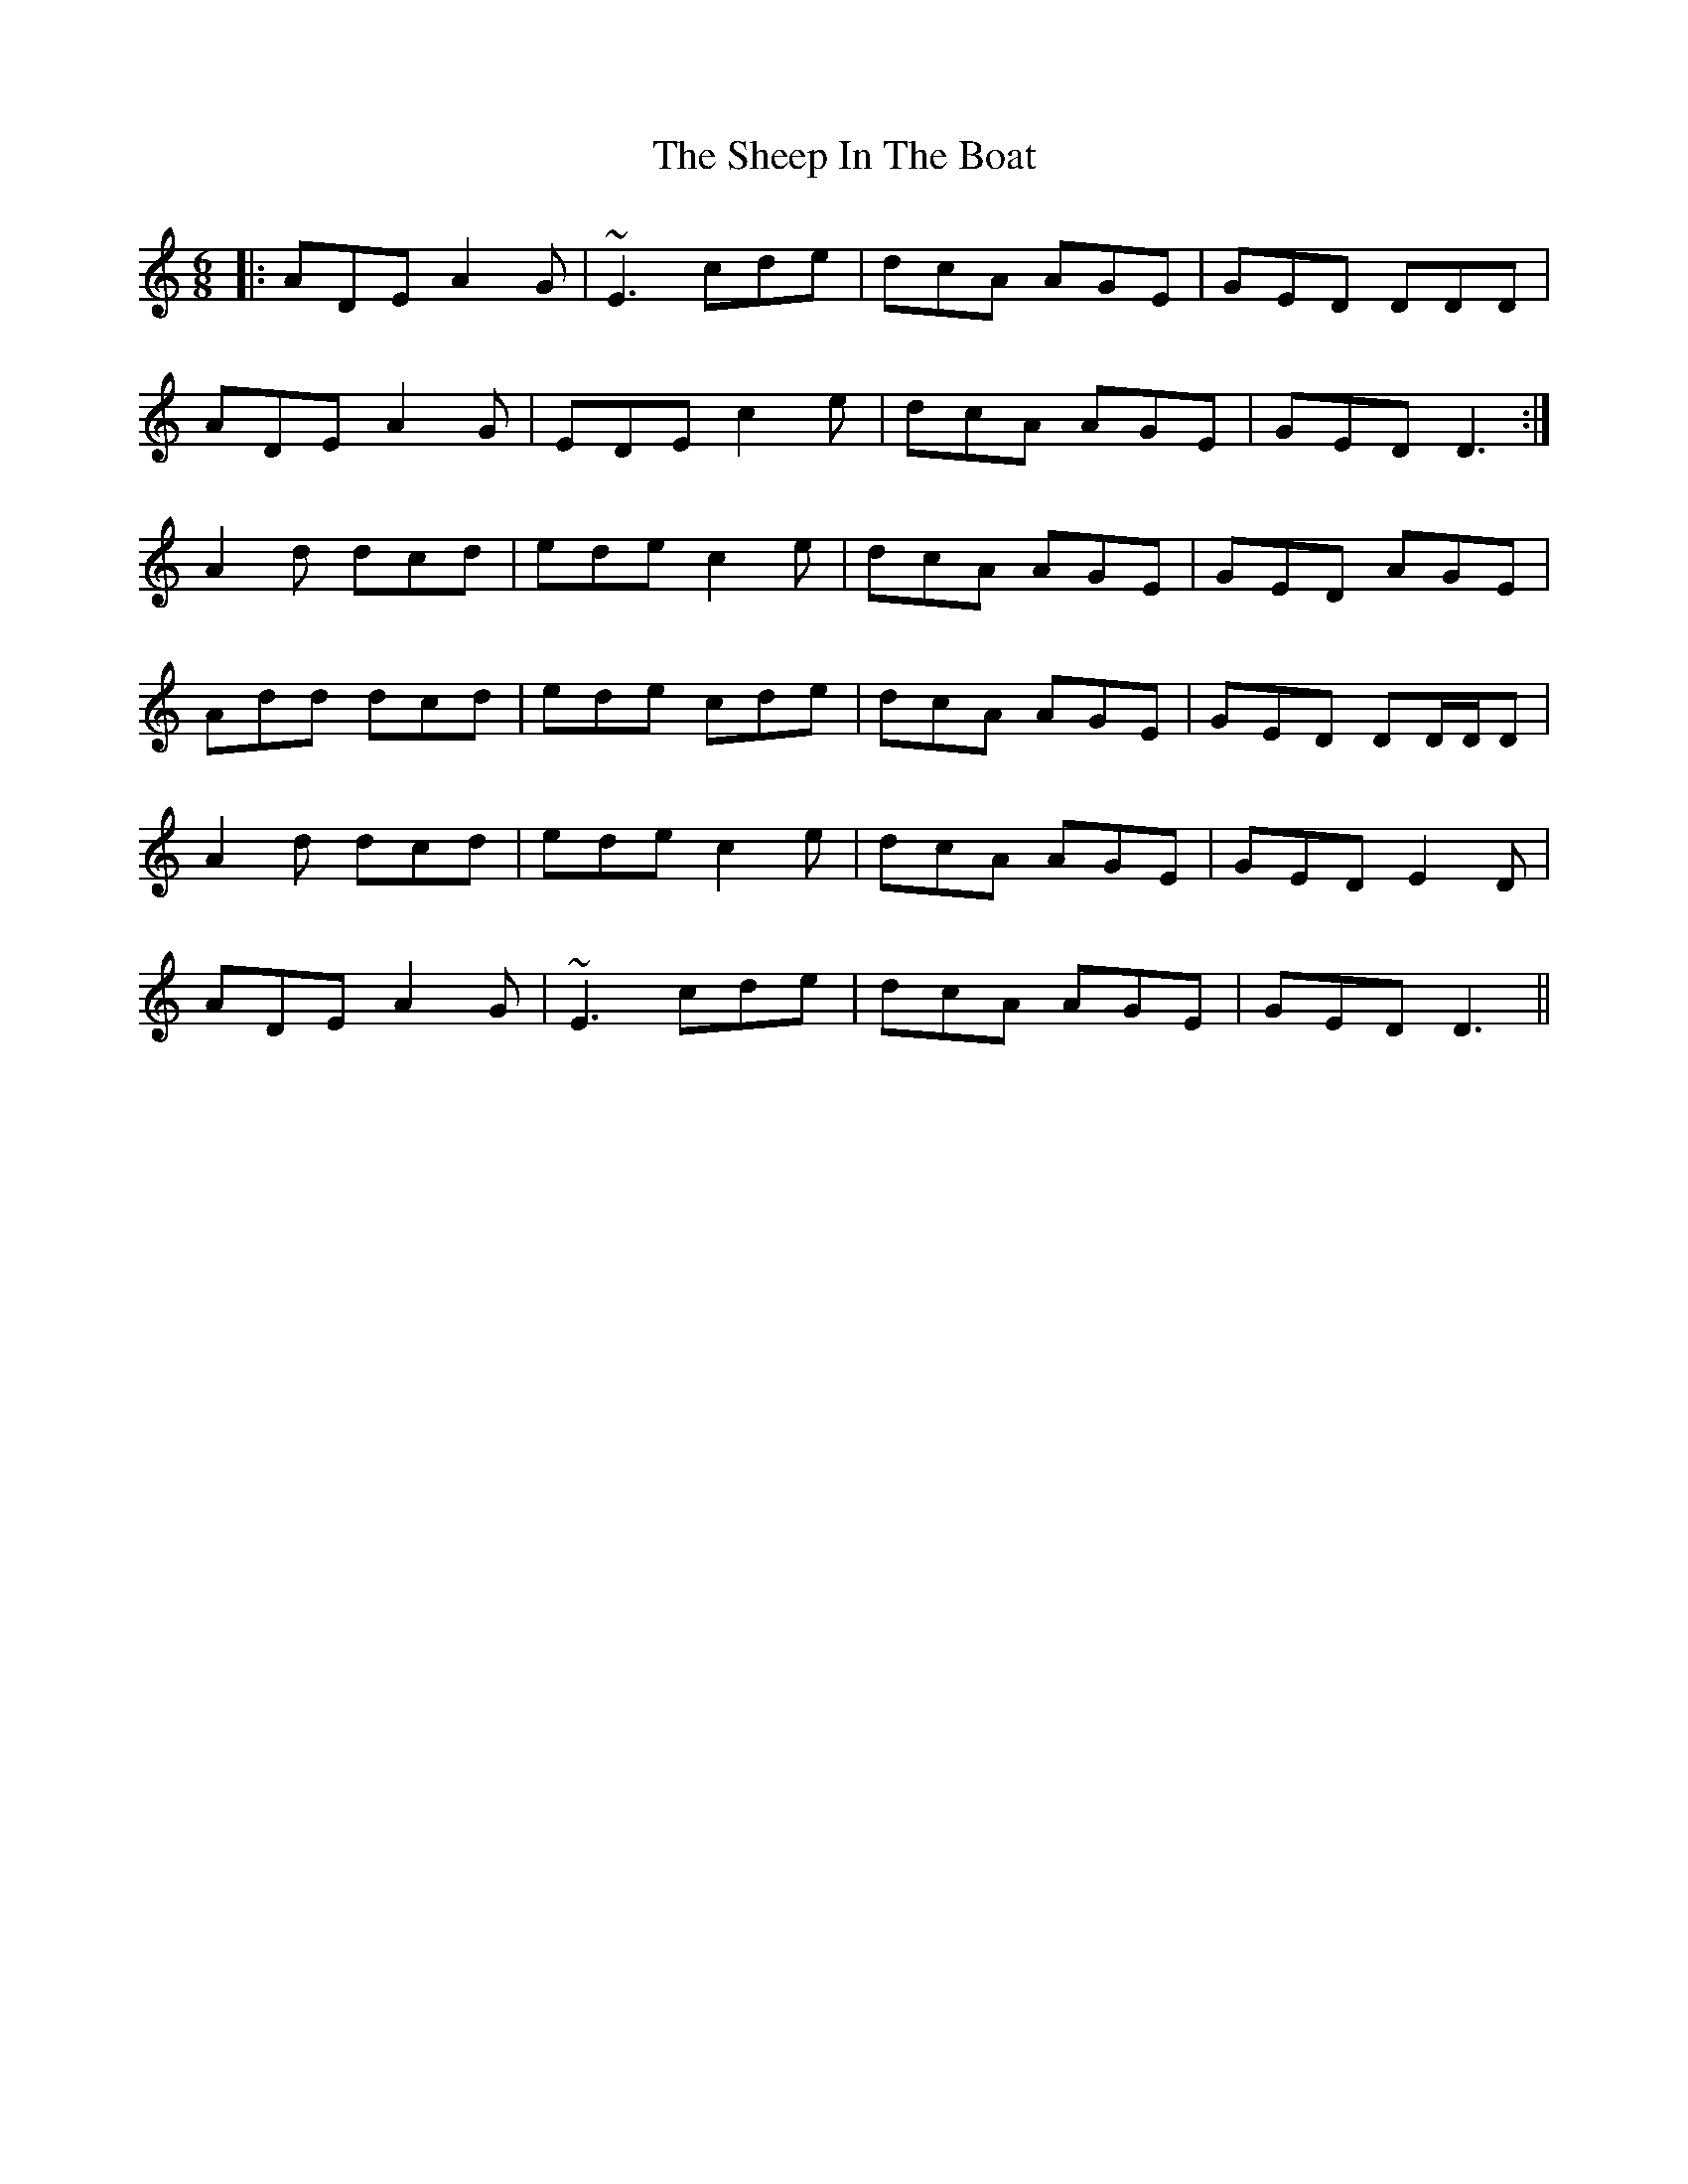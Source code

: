 X: 36729
T: Sheep In The Boat, The
R: jig
M: 6/8
K: Ddorian
|:ADE A2G|~E3 cde|dcA AGE|GED DDD|
ADE A2G|EDE c2 e|dcA AGE|GED D3:|
A2 d dcd|ede c2 e|dcA AGE|GED AGE|
Add dcd|ede cde|dcA AGE|GED DD/D/D|
A2 d dcd|ede c2 e|dcA AGE|GED E2D|
ADE A2G|~E3 cde|dcA AGE|GED D3||

